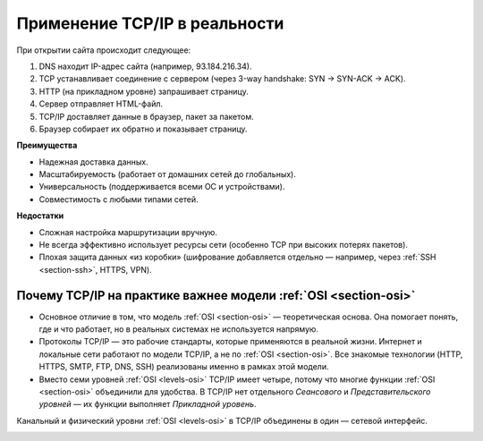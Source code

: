 ==============================
Применение TCP/IP в реальности
==============================

При открытии сайта происходит следующее:

1. DNS находит IP-адрес сайта (например, 93.184.216.34).
2. TCP устанавливает соединение с сервером (через 3-way handshake: SYN → SYN-ACK → ACK).
3. HTTP (на прикладном уровне) запрашивает страницу.
4. Сервер отправляет HTML-файл.
5. TCP/IP доставляет данные в браузер, пакет за пакетом.
6. Браузер собирает их обратно и показывает страницу.

**Преимущества**

* Надежная доставка данных.

* Масштабируемость (работает от домашних сетей до глобальных).

* Универсальность (поддерживается всеми ОС и устройствами).

* Совместимость с любыми типами сетей.

**Недостатки**

* Сложная настройка маршрутизации вручную.

* Не всегда эффективно использует ресурсы сети (особенно TCP при высоких потерях пакетов).

* Плохая защита данных «из коробки» (шифрование добавляется отдельно — например, через :ref:`SSH <section-ssh>`, HTTPS, VPN).

*******************************************
Почему TCP/IP на практике важнее модели :ref:`OSI <section-osi>`
*******************************************

* Основное отличие в том, что модель :ref:`OSI <section-osi>` — теоретическая основа. Она помогает понять, где и что работает, но в реальных системах не используется напрямую.

* Протоколы TCP/IP — это рабочие стандарты, которые применяются в реальной жизни. Интернет и локальные сети работают по модели TCP/IP, а не по :ref:`OSI <section-osi>`. Все знакомые технологии (HTTP, HTTPS, SMTP, FTP, DNS, SSH) реализованы именно в рамках этой модели.

* Вместо семи уровней :ref:`OSI <levels-osi>` TCP/IP имеет четыре, потому что многие функции :ref:`OSI <section-osi>` объединили для удобства. В TCP/IP нет отдельного *Сеансового* и *Представительского уровней* — их функции выполняет *Прикладной уровень*.
Канальный и физический уровни :ref:`OSI <levels-osi>` в TCP/IP объединены в один — сетевой интерфейс.

.. image:: images/comparison.png

